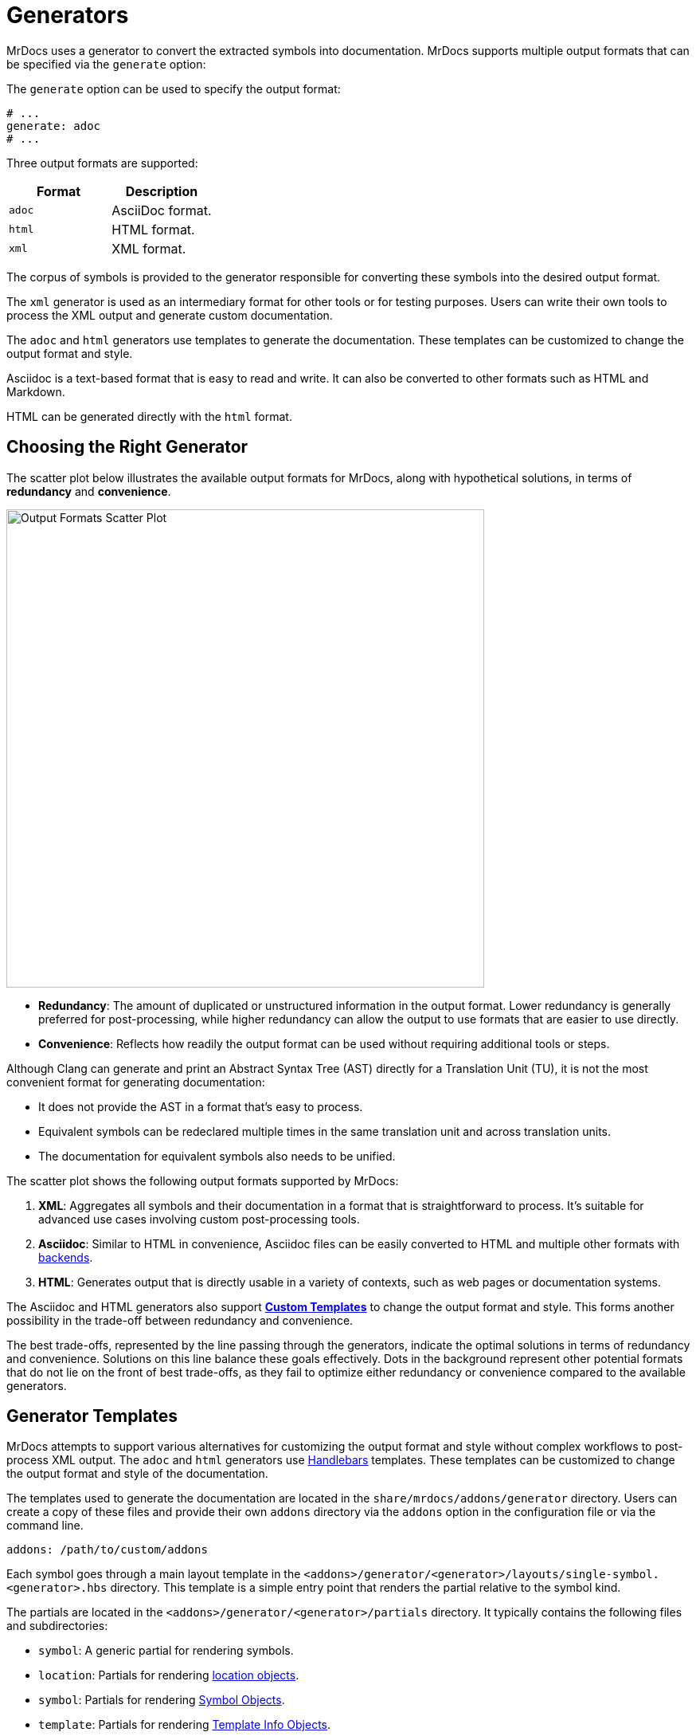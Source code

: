 = Generators

MrDocs uses a generator to convert the extracted symbols into documentation.
MrDocs supports multiple output formats that can be specified via the `generate` option:

The `generate` option can be used to specify the output format:

[source,yaml]
----
# ...
generate: adoc
# ...
----

Three output formats are supported:

|===
|Format |Description

|`adoc`
|AsciiDoc format.

|`html`
|HTML format.

|`xml`
|XML format.
|===

The corpus of symbols is provided to the generator responsible for converting these symbols into the desired output format.

The `xml` generator is used as an intermediary format for other tools or for testing purposes.
Users can write their own tools to process the XML output and generate custom documentation.

The `adoc` and `html` generators use templates to generate the documentation.
These templates can be customized to change the output format and style.

Asciidoc is a text-based format that is easy to read and write.
It can also be converted to other formats such as HTML and Markdown.

HTML can be generated directly with the `html` format.

== Choosing the Right Generator

The scatter plot below illustrates the available output formats for MrDocs, along with hypothetical solutions, in terms of **redundancy** and **convenience**.

image::generator_front.svg[Output Formats Scatter Plot,width=600]

- **Redundancy**: The amount of duplicated or unstructured information in the output format.
Lower redundancy is generally preferred for post-processing, while higher redundancy can allow the output to use formats that are easier to use directly.
- **Convenience**: Reflects how readily the output format can be used without requiring additional tools or steps.

Although Clang can generate and print an Abstract Syntax Tree (AST) directly for a Translation Unit (TU), it is not the most convenient format for generating documentation:

- It does not provide the AST in a format that's easy to process.
- Equivalent symbols can be redeclared multiple times in the same translation unit and across translation units.
- The documentation for equivalent symbols also needs to be unified.

The scatter plot shows the following output formats supported by MrDocs:

1. **XML**: Aggregates all symbols and their documentation in a format that is straightforward to process.
It's suitable for advanced use cases involving custom post-processing tools.
2. **Asciidoc**: Similar to HTML in convenience, Asciidoc files can be easily converted to HTML and multiple other formats with https://docs.asciidoctor.org/asciidoctor/latest/convert/available/:[backends].
3. **HTML**: Generates output that is directly usable in a variety of contexts, such as web pages or documentation systems.

The Asciidoc and HTML generators also support <<generator-templates,*Custom Templates*>> to change the output format and style.
This forms another possibility in the trade-off between redundancy and convenience.

The best trade-offs, represented by the line passing through the generators, indicate the optimal solutions in terms of redundancy and convenience.
Solutions on this line balance these goals effectively.
Dots in the background represent other potential formats that do not lie on the front of best trade-offs, as they fail to optimize either redundancy or convenience compared to the available generators.

[#generator-templates]
== Generator Templates

MrDocs attempts to support various alternatives for customizing the output format and style without complex workflows to post-process XML output.
The `adoc` and `html` generators use https://handlebarsjs.com/[Handlebars,window=_blank] templates.
These templates can be customized to change the output format and style of the documentation.

The templates used to generate the documentation are located in the `share/mrdocs/addons/generator` directory.
Users can create a copy of these files and provide their own `addons` directory via the `addons` option in the configuration file or via the command line.

[source,yaml]
----
addons: /path/to/custom/addons
----

Each symbol goes through a main layout template in the `<addons>/generator/<generator>/layouts/single-symbol.<generator>.hbs` directory.
This template is a simple entry point that renders the partial relative to the symbol kind.

The partials are located in the `<addons>/generator/<generator>/partials` directory.
It typically contains the following files and subdirectories:

* `symbol`: A generic partial for rendering symbols.
* `location`: Partials for rendering <<location-fields,location objects>>.
* `symbol`: Partials for rendering <<symbol-fields,Symbol Objects>>.
* `template`: Partials for rendering <<template-info-fields,Template Info Objects>>.
* `type`: Partials for rendering <<type-info-fields,Type Info Objects>>.
* `markup`: partials for rendering markup elements such as lists, tables, and code blocks, in the output format.

Please refer to the <<dom_reference,Document Object Model Reference>> for more information on each type of object.

Partials common to all generators are available in the `<addons>/generator/common/partials` directory.
The common partials are loaded before the generator-specific partials, which can override any common partials.

The multipage generator renders the layout multiple times as separate pages for each symbol.
The single-page generator renders the layout multiple times and concatenates the results in a single page.

Each time the generator encounters a symbol, it renders the layout template with the symbol data as the Handlebars context.
The layout template can include other partial templates to render the symbol data. These partials are available in the `<addons>/generator/<generator>/partials` directory.

The Document Object Model (DOM) for each symbol includes all information about the symbol.One advantage of custom templates over post-processing XML files is the ability to access symbols as a graph.If symbol `A` refers to symbol `B`, some properties of symbol `B` are likely to be required in the documentation of `A`.All templates and generators can access a reference to `B` by searching the symbol tree or simply by accessing the elements `A` refers to.All references to other symbols are resolved in the templates.

[#dom_reference]
== Document Object Model Reference

The Document Object Model (DOM) is a tree structure that represents the symbols extracted from the source code.The DOM is used by the generator to render the documentation.

=== Top-Level Fields

The top-level object in the DOM is the context for a template.The top-level object has the following properties:

|===
|Property |Type| Description

|`symbol`
|`<<symbol-fields,Symbol Object>>`
|The symbol being rendered.

|`config`
|`<<config-fields,Config Object>>`
|The configuration object.

|===

[#symbol-fields]
=== Symbol

The `Symbol` object represents a symbol extracted from the source code.The symbol being rendered is available in the `symbol` object in the Handlebars context.The symbol object has the following properties:

|===
|Property |Type| Description

| `id`
| `string`
| A unique identifier for the symbol.

| `name`
| `string`
| The nonqualified name of the symbol.

| `kind`
| `string`
| The kind of symbol. (e.g., `class`, `function`, `variable`)

| `access`
| `string`
| The access level of the symbol. (e.g., `public`, `protected`, `private`)

| `extraction`
| `string`
| The extraction mode of the symbol according to the specified filters. (e.g., `regular`, `see-below`, `implementation-defined`, `dependency`)

| `isRegular`
| `bool`
| Whether the symbol extraction mode is `regular`.

| `isSeeBelow`
| `bool`
| Whether the symbol extraction mode is `see-below`.

| `isImplementationDefined`
| `bool`
| Whether the symbol extraction mode is `implementation-defined`.

| `isDependency`
| `bool`
| Whether the symbol extraction mode is `dependency`.

| `parents`
| `<<symbol-fields,Symbol Object[]>>`
| The parent contexts (namespaces or records) of the symbol.

| `parent`
| `<<symbol-fields,Symbol Object>>`
| The parent context (namespace or record) of the symbol.

| `doc`
| `Any`
| The documentation for the symbol.

|===

Handlebars generators extend each symbol with the following fields:

|===
|Property |Type| Description

| `url`
| `string`
| The URL of the symbol. If the documentation is a single page, this is the anchor link to the symbol starting with `#`. If the documentation is multipage, this is the path to the symbol starting with `/`.

| `anchor`
| `string`
| The anchor link to the symbol. This is used for section IDs in the documentation.

|===

The `Symbol` object has additional properties based on the kind of symbol.
The following table lists the additional properties for symbols that contain information about their scope (such as Namespaces and Classes):

|===
|Property |Type| Description

| `members`
| `<<symbol-fields,Symbol Object[]>>`
| The members of that scope (e.g., member functions, namespace symbols).

| `overloads`
| `<<symbol-fields,Symbol Object[]>>`
| Same as `members`, but groups overloaded functions as unique symbols of kind `overload`.
|===

Symbol objects that contain information about the location include the following properties:

|===
|Property |Type| Description

| `loc`
| `<<source-info-fields,Source Info Object>>`
| The location of the symbol in the source code.
|===

When the symbol kind is `namespace`, the symbol object has the following additional properties:

|===
|Property |Type| Description

| `interface`
| `<<tranche-fields,Tranche Object>>`
| The interface of the namespace.

| `usingDirectives`
| `<<symbol-fields,Symbol Object[]>>`
| The using directives of the namespace.
|===

When the symbol kind is `record` (e.g., `class`, `struct`, `union`), the symbol object has the following additional properties:

|===
|Property |Type| Description

| `tag`
| `string`
| The type of record (e.g., `class`, `struct`, `union`).

| `defaultAccess`
| `string`
| The default access level of the record members (e.g., `public`, `private`).

| `isTypedef`
| `bool`
| Whether the record is a typedef.

| `bases`
| `<<base-info-fields,Base Info Object[]>>`
| The base classes of the record.

| `interface`
| `<<interface-fields,Interface Object>>`
| The interface of the record.

| `template`
| `<<template-info-fields,Template Info Object>>`
| The template information of the record.
|===

When the symbol kind is `enum`, the symbol object has the following additional properties:

|===
|Property |Type| Description

| `type`
| `<<type-info-fields,Type Info Object>>`
| The type information of the enum.

| `isScoped`
| `bool`
| Whether the enum is scoped.
|===

When the symbol kind is `function`, the symbol object has the following additional properties:

|===
|Property |Type| Description

| `isVariadic`
| `bool`
| Whether the function is variadic.

| `isVirtual`
| `bool`
| Whether the function is virtual.

| `isVirtualAsWritten`
| `bool`
| Whether the function is virtual as written.

| `isPure`
| `bool`
| Whether the function is pure.

| `isDefaulted`
| `bool`
| Whether the function is defaulted.

| `isExplicitlyDefaulted`
| `bool`
| Whether the function is explicitly defaulted.

| `isDeleted`
| `bool`
| Whether the function is deleted.

| `isDeletedAsWritten`
| `bool`
| Whether the function is deleted as written.

| `isNoReturn`
| `bool`
| Whether the function is noreturn.

| `hasOverrideAttr`
| `bool`
| Whether the function has the override attribute.

| `hasTrailingReturn`
| `bool`
| Whether the function has a trailing return type.

| `isConst`
| `bool`
| Whether the function is const.

| `isVolatile`
| `bool`
| Whether the function is volatile.

| `isFinal`
| `bool`
| Whether the function is final.

| `isNodiscard`
| `bool`
| Whether the function is nodiscard.

| `isExplicitObjectMemberFunction`
| `bool`
| Whether the function is an explicit object member function.

| `constexprKind`
| `string`
| The constexpr kind of the function (e.g., `consteval`, `constexpr`).

| `storageClass`
| `string`
| The storage class of the function (e.g., `static`, `extern`).

| `refQualifier`
| `string`
| The reference qualifier of the function (e.g., `&`, `&&`).

| `class`
| `string`
| The function class (e.g., `constructor`, `conversion`, `destructor`).

| `params`
| `<<param-fields,Param Object[]>>`
| The parameters of the function.

| `return`
| `<<type-info-fields,Type Info Object>>`
| The return type of the function.

| `template`
| `<<template-info-fields,Template Info Object>>`
| The template information of the function.

| `overloadedOperator`
| `string`
| The overloaded operator of the function.

| `exceptionSpec`
| `string`
| The exception specification of the function.

| `explicitSpec`
| `string`
| The explicit specification of the function.

| `requires`
| `string`
| The `requires` expression of the function.

| `attributes`
| `string[]`
| The attributes of the function.
|===

When the symbol kind is `typedef`, the symbol object has the following additional properties:

|===
| Property | Type | Description

| `type`
| `<<type-info-fields,Type Info Object>>`
| The type information of the typedef.

| `template`
| `<<template-info-fields,Template Info Object>>`
| The template information of the typedef.

| `isUsing`
| `bool`
| Whether the typedef is a `using` declaration.
|===

When the symbol kind is `variable`, the symbol object has the following additional properties:

|===
| Property | Type | Description

| `type`
| `<<type-info-fields,Type Info Object>>`
| The type information of the variable.

| `template`
| `<<template-info-fields,Template Info Object>>`
| The template information of the variable.

| `constexprKind`
| `string`
| The constexpr kind of the variable (e.g., `consteval`, `constexpr`).

| `storageClass`
| `string`
| The storage class of the variable (e.g., `static`, `extern`).

| `isConstinit`
| `bool`
| Whether the variable is `constinit`.

| `isThreadLocal`
| `bool`
| Whether the variable is thread-local.

| `initializer`
| `string`
| The initializer of the variable.
|===

When the symbol kind is `field` (i.e. non-static data members), the symbol object has the following additional properties:

|===
| Property | Type | Description

| `type`
| `<<type-info-fields,Type Info Object>>`
| The type information of the field.

| `default`
| `string`
| The default value of the field.

| `isMaybeUnused`
| `bool`
| Whether the field is maybe unused.

| `isDeprecated`
| `bool`
| Whether the field is deprecated.

| `isVariant`
| `bool`
| Whether the field is a variant.

| `isMutable`
| `bool`
| Whether the field is mutable.

| `isBitfield`
| `bool`
| Whether the field is a bitfield.

| `hasNoUniqueAddress`
| `string`
| Whether the field has the `[[no_unique_address]]` attribute.

| `bitfieldWidth`
| `string`
| The width of the bitfield.

| `attributes`
| `string[]`
| The attributes of the field.
|===

When the symbol kind is `friend`, the symbol object has the following additional properties:

|===
| Property | Type | Description

| `name`
| `string`
| The name of the friend symbol or type.

| `symbol`
| <<symbol-fields,Symbol Object>>
| The friend symbol.

| `type`
| <<type-info-fields,Type Info Object>>
| The friend type.
|===

When the symbol kind is `namespace-alias`, the symbol object has the following additional properties:

|===
| Property | Type | Description

| `aliasedSymbol`
| <<name-info-fields,Name Info Object>>
| The aliased symbol.
|===

When the symbol kind is `using`, the symbol object has the following additional properties:

|===
| Property | Type | Description

| `class`
| `string`
| The class of the using declaration (e.g., `normal`, `typename`, `enum`).

| `shadows`
| <<symbol-fields,Symbol Object[]>>
| The symbols being used.

| `qualifier`
| `<<name-info-fields,Name Info Object>>`
| The qualifier of the using declaration.
|===

When the symbol kind is `enum-constant`, the symbol object has the following additional properties:

|===
| Property | Type | Description

| `initializer`
| `string`
| The initializer of the enum-constant.
|===

When the symbol kind is `guide`, the symbol object has the following additional properties:

|===
| Property | Type | Description

| `params`
| `<<param-fields,Param Object[]>>`
| The parameters of the guide.

| `deduced`
| `<<type-info-fields,Type Info Object>>`
| The deduced type of the guide.

| `template`
| `<<template-info-fields,Template Info Object>>`
| The template information of the guide.

| `explicitSpec`
| `string`
| The explicit specification of the guide.
|===

When the symbol kind is `concept`, the symbol object has the following additional properties:

|===
| Property | Type | Description

| `template`
| `<<template-info-fields,Template Info Object>>`
| The template information of the concept.

| `constraint`
| `string`
| The constraint of the concept.
|===

[#source-info-fields]
=== Source Info Fields

The `Source Info` object represents the location of the symbol in the source code.
The source info object has the following properties:

|===
|Property |Type| Description

| `def`
| <<location-fields,Location Object>>
| Location where the entity was defined.

| `decl`
| <<location-fields,Location Object[]>>
| Locations where the entity was declared.
|===

[#tranche-fields]
=== Tranche Object Fields

The `Tranche` object represents the symbols in a scope (e.g., namespace).
The tranche object has the following properties:

|===
|Property |Type| Description

| (symbol kind in plural form: e.g., `classes`, `functions`, `variables`)
| `<<symbol-fields,Symbol Object[]>>`
| The symbols of that kind in the scope.

| `types`
| `<<symbol-fields,Symbol Object[]>>`
| The types in the scope.

| `staticfuncs`
| `<<symbol-fields,Symbol Object[]>>`
| The static functions in the scope.

| `overloads`
| `<<symbol-fields,Symbol Object[]>>`
| The overloads in the scope.

| `staticoverloads`
| `<<symbol-fields,Symbol Object[]>>`
| The static overloads in the scope.
|===

[#interface-fields]
=== Interface Object Fields

The `Interface` object represents the interface of a record (e.g., class, struct, union).
The interface object has the following properties:

|===
|Property |Type| Description

| `public`
| `<<tranche-fields,Tranche Object>>`
| The public interface of the record.

| `protected`
| `<<tranche-fields,Tranche Object>>`
| The protected interface of the record.

| `private`
| `<<tranche-fields,Tranche Object>>`
| The private interface of the record.
|===

[#base-info-fields]
=== Base Info Fields

The `Base Info` object represents a base class of a record.
The base info object has the following properties:

|===
|Property |Type| Description

| `access`
| `string`
| The access level of the base class.

| `isVirtual`
| `bool`
| Whether the base class is virtual.

| `type`
| `<<type-info-fields,Type Info Object>>`
| The type information of the base class.
|===

[#template-info-fields]
=== Template Info Fields

The `Template Info` object represents the template information of a record, function, or typedef.
The template info object has the following properties:

|===
|Property |Type| Description

| `kind`
| `string`
| The kind of template (e.g., `explicit`, `partial`).

| `primary`
| `<<symbol-fields,Symbol Object>>`
| The primary template.

| `params`
| `<<tparam-fields,tParam Object[]>>`
| The template parameters.

| `args`
| `<<targ-fields,Type Info Object[]>>`
| The template arguments.

| `requires`
| `string`
| The `requires` expression of the template.
|===

[#type-info-fields]
=== Type Info Fields

The `Type Info` object represents the type information of a symbol.
The type info object has the following properties:

|===
|Property |Type| Description

| `kind`
| `string`
| The kind of type (e.g., `named`, `decltype`, `auto`, `pointer`, `reference`, `array`, `function`).

| `is-pack`
| `bool`
| Whether the type is a pack expansion.

| `name`
| `string`
| The name of the type.

| `operand`
| `string`
| The operand of the type.

| `keyword`
| `string`
| The keyword of the type.

| `constraint`
| `string`
| The constraint of the type.

| `cv-qualifiers`
| `string`
| The cv qualifier of the type (e.g., `const`, `volatile`).

| `parent-type`
| `<<type-info-fields,Type Info Object>>`
| The parent type of the type.

| `pointee-type`
| `<<type-info-fields,Type Info Object>>`
| The pointee type of the type.

| `element-type`
| `<<type-info-fields,Type Info Object>>`
| The element type of the type.

| `bounds-value`
| `string`
| The bounds value of the type.

| `bounds-expr`
| `string`
| The bounds expression of the type.

| `return-type`
| `<<type-info-fields,Type Info Object>>`
| The return type of the type.

| `param-types`
| `<<type-info-fields,Type Info Object[]>>`
| The parameter types of the type.

| `exception-spec`
| `string`
| The exception specification of the type.

| `ref-qualifier`
| `string`
| The reference qualifier of the type.

| `is-variadic`
| `bool`
| Whether the type is variadic.
|===

[#param-fields]
=== Param Fields

The `Param` object represents the parameter of a function.
The param object has the following properties:

|===
|Property |Type| Description

| `name`
| `string`
| The name of the parameter.

| `type`
| `<<type-info-fields,Type Info Object>>`
| The type information of the parameter.

| `default`
| `string`
| The default value of the parameter.
|===

[#name-info-fields]
=== Name Info Fields

The `Name Info` object represents the name of a symbol.
The name info object has the following properties:

|===
|Property |Type| Description

| `name`
| `string`
| The name of the symbol.

| `symbol`
| `string`
| The unique identifier of the symbol.

| `args`
| `<<targ-fields,Type Info Object[]>>`
| The template arguments of the symbol.

| `prefix`
| `string`
| The prefix of the symbol.
|===

[#location-fields]
=== Location Fields

The `Location` object represents the location of a symbol in the source code.
The location object has the following properties:

|===
|Property |Type| Description

| `path`
| `string`
| The path of the source file.

| `file`
| `string`
| The filename of the source file.

| `line`
| `integer`
| The line number of the symbol.

| `kind`
| `string`
| The kind of file (e.g., `source`, `system`, `other`).

| `documented`
| `bool`
| Whether the symbol is documented.
|===

[#tparam-fields]
=== TParam Fields

The `TParam` object represents a template parameter of a record, function, or typedef.
The tparam object has the following properties:

|===
|Property |Type| Description

| `kind`
| `string`
| The kind of template parameter (e.g., `type`, `non-type`, `template`).

| `name`
| `string`
| The name of the template parameter.

| `is-pack`
| `bool`
| Whether the template parameter is a pack expansion.

| `default`
| `string`
| The default value of the template parameter.

| `key`
| `string`
| The key kind of the template parameter.

| `constraint`
| `string`
| The constraint of the template parameter.

| `type`
| `<<type-info-fields,Type Info Object>>`
| The type information of the template parameter.

| `params`
| `<<tparam-fields,TParam Object[]>>`
| The template parameters of the template parameter.
|===

[#targ-fields]
=== Targ Fields

The `Targ` object represents a template argument of a record, function, or typedef.
The targ object has the following properties:

|===
|Property |Type| Description

| `kind`
| `string`
| The kind of template argument (e.g., `type`, `non-type`, `template`).

| `is-pack`
| `bool`
| Whether the template argument is a pack expansion.

| `type`
| `<<type-info-fields,Type Info Object>>`
| The type information of the template argument.

| `value`
| `string`
| The value of the template argument.

| `name`
| `string`
| The name of the template argument.

| `template`
| `<<template-info-fields,Template Info Object>>`
| The template information of the template argument.
|===

[#config-fields]
=== Config Fields

The `Config` object represents the configuration object.
It includes all values provided to MrDocs in the configuration file or via the command line.
Please refer to the xref:config-file.adoc[configuration file reference] for more information.
